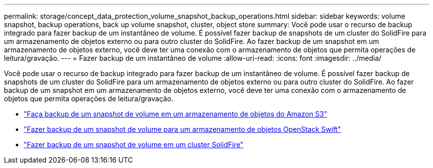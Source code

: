 ---
permalink: storage/concept_data_protection_volume_snapshot_backup_operations.html 
sidebar: sidebar 
keywords: volume snapshot, backup operations, back up volume snapshot, cluster, object store 
summary: Você pode usar o recurso de backup integrado para fazer backup de um instantâneo de volume. É possível fazer backup de snapshots de um cluster do SolidFire para um armazenamento de objetos externo ou para outro cluster do SolidFire. Ao fazer backup de um snapshot em um armazenamento de objetos externo, você deve ter uma conexão com o armazenamento de objetos que permita operações de leitura/gravação. 
---
= Fazer backup de um instantâneo de volume
:allow-uri-read: 
:icons: font
:imagesdir: ../media/


[role="lead"]
Você pode usar o recurso de backup integrado para fazer backup de um instantâneo de volume. É possível fazer backup de snapshots de um cluster do SolidFire para um armazenamento de objetos externo ou para outro cluster do SolidFire. Ao fazer backup de um snapshot em um armazenamento de objetos externo, você deve ter uma conexão com o armazenamento de objetos que permita operações de leitura/gravação.

* link:task_data_protection_back_up_a_volume_snapshot_to_an_amazon_s3_object_store["Faça backup de um snapshot de volume em um armazenamento de objetos do Amazon S3"]
* link:task_data_protection_back_up_a_volume_snapshot_to_openstack_swift["Fazer backup de um snapshot de volume para um armazenamento de objetos OpenStack Swift"]
* link:task_data_protection_back_up_volume_to_solidfire["Fazer backup de um snapshot de volume em um cluster SolidFire"]

